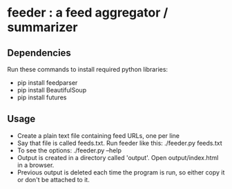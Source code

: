 
* feeder : a feed aggregator / summarizer

** Dependencies
   Run these commands to install required python libraries:
   - pip install feedparser
   - pip install BeautifulSoup
   - pip install futures

** Usage
   - Create a plain text file containing feed URLs, one per line
   - Say that file is called feeds.txt. Run feeder like this:
     ./feeder.py feeds.txt
   - To see the options: ./feeder.py --help
   - Output is created in a directory called 'output'. Open output/index.html in a browser.
   - Previous output is deleted each time the program is run, so
     either copy it or don't be attached to it.
    
